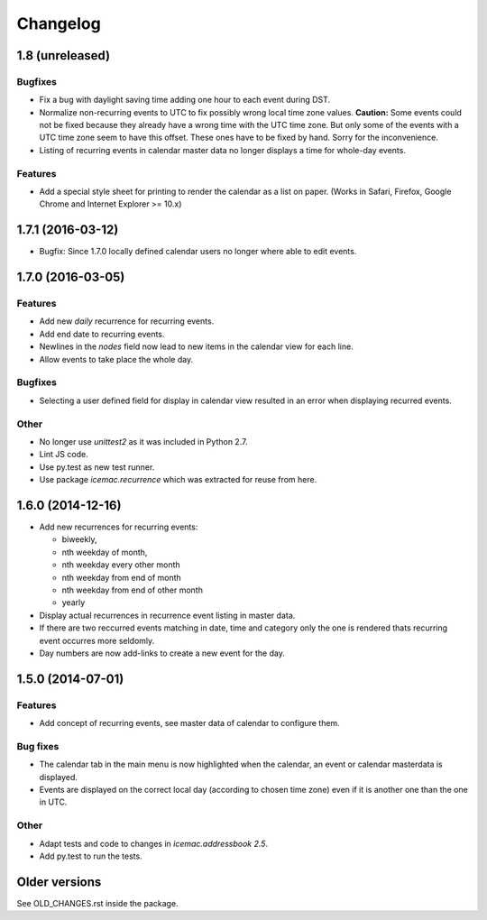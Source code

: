 ===========
 Changelog
===========

1.8 (unreleased)
================

Bugfixes
--------

- Fix a bug with daylight saving time adding one hour to each event during DST.

- Normalize non-recurring events to UTC to fix possibly wrong local time zone
  values. **Caution:** Some events could not be fixed because they already have
  a wrong time with the UTC time zone. But only some of the events with a UTC
  time zone seem to have this offset. These ones have to be fixed by hand.
  Sorry for the inconvenience.

- Listing of recurring events in calendar master data no longer displays a time
  for whole-day events.

Features
--------

- Add a special style sheet for printing to render the calendar as a list on
  paper. (Works in Safari, Firefox, Google Chrome and
  Internet Explorer >= 10.x)


1.7.1 (2016-03-12)
==================

- Bugfix: Since 1.7.0 locally defined calendar users no longer where able to
  edit events.

1.7.0 (2016-03-05)
==================

Features
--------

- Add new `daily` recurrence for recurring events.

- Add end date to recurring events.

- Newlines in the `nodes` field now lead to new items in the calendar view for
  each line.

- Allow events to take place the whole day.

Bugfixes
--------

- Selecting a user defined field for display in calendar view resulted in an
  error when displaying recurred events.

Other
-----

- No longer use `unittest2` as it was included in Python 2.7.

- Lint JS code.

- Use py.test as new test runner.

- Use package `icemac.recurrence` which was extracted for reuse from here.

1.6.0 (2014-12-16)
==================

- Add new recurrences for recurring events:

  * biweekly,
  * nth weekday of month,
  * nth weekday every other month
  * nth weekday from end of month
  * nth weekday from end of other month
  * yearly

- Display actual recurrences in recurrence event listing in master data.

- If there are two reccurred events matching in date, time and category only
  the one is rendered thats recurring event occurres more seldomly.

- Day numbers are now add-links to create a new event for the day.


1.5.0 (2014-07-01)
==================

Features
--------

- Add concept of recurring events, see master data of calendar to configure them.

Bug fixes
---------

- The calendar tab in the main menu is now highlighted when the calendar, an
  event or calendar masterdata is displayed.

- Events are displayed on the correct local day (according to chosen time
  zone) even if it is another one than the one in UTC.

Other
-----

- Adapt tests and code to changes in `icemac.addressbook 2.5`.

- Add py.test to run the tests.

Older versions
==============

See OLD_CHANGES.rst inside the package.
